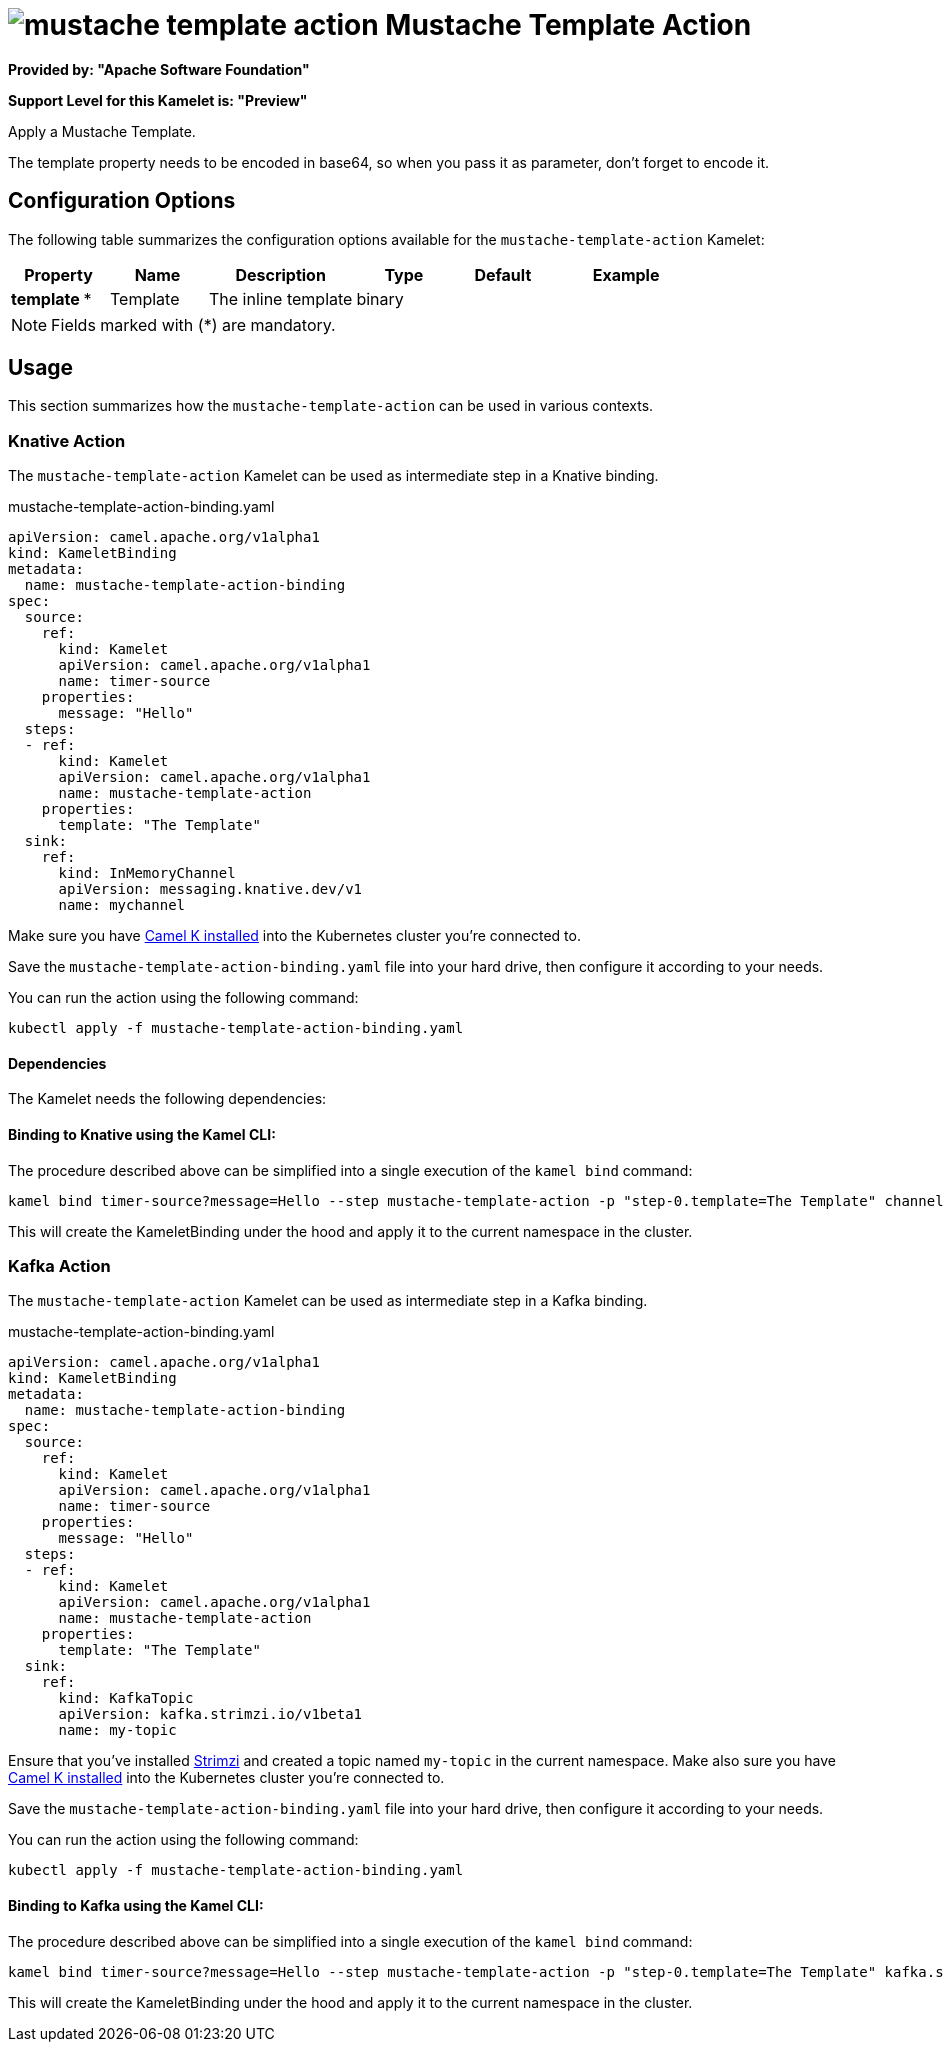 // THIS FILE IS AUTOMATICALLY GENERATED: DO NOT EDIT
= image:kamelets/mustache-template-action.svg[] Mustache Template Action

*Provided by: "Apache Software Foundation"*

*Support Level for this Kamelet is: "Preview"*

Apply a Mustache Template.

The template property needs to be encoded in base64, so when you pass it as parameter, don't forget to encode it.

== Configuration Options

The following table summarizes the configuration options available for the `mustache-template-action` Kamelet:
[width="100%",cols="2,^2,3,^2,^2,^3",options="header"]
|===
| Property| Name| Description| Type| Default| Example
| *template {empty}* *| Template| The inline template| binary| | 
|===

NOTE: Fields marked with ({empty}*) are mandatory.

== Usage

This section summarizes how the `mustache-template-action` can be used in various contexts.

=== Knative Action

The `mustache-template-action` Kamelet can be used as intermediate step in a Knative binding.

.mustache-template-action-binding.yaml
[source,yaml]
----
apiVersion: camel.apache.org/v1alpha1
kind: KameletBinding
metadata:
  name: mustache-template-action-binding
spec:
  source:
    ref:
      kind: Kamelet
      apiVersion: camel.apache.org/v1alpha1
      name: timer-source
    properties:
      message: "Hello"
  steps:
  - ref:
      kind: Kamelet
      apiVersion: camel.apache.org/v1alpha1
      name: mustache-template-action
    properties:
      template: "The Template"
  sink:
    ref:
      kind: InMemoryChannel
      apiVersion: messaging.knative.dev/v1
      name: mychannel

----
Make sure you have xref:latest@camel-k::installation/installation.adoc[Camel K installed] into the Kubernetes cluster you're connected to.

Save the `mustache-template-action-binding.yaml` file into your hard drive, then configure it according to your needs.

You can run the action using the following command:

[source,shell]
----
kubectl apply -f mustache-template-action-binding.yaml
----

==== *Dependencies*

The Kamelet needs the following dependencies:

[camel:mustache camel:kamelet]

==== *Binding to Knative using the Kamel CLI:*

The procedure described above can be simplified into a single execution of the `kamel bind` command:

[source,shell]
----
kamel bind timer-source?message=Hello --step mustache-template-action -p "step-0.template=The Template" channel/mychannel
----

This will create the KameletBinding under the hood and apply it to the current namespace in the cluster.

=== Kafka Action

The `mustache-template-action` Kamelet can be used as intermediate step in a Kafka binding.

.mustache-template-action-binding.yaml
[source,yaml]
----
apiVersion: camel.apache.org/v1alpha1
kind: KameletBinding
metadata:
  name: mustache-template-action-binding
spec:
  source:
    ref:
      kind: Kamelet
      apiVersion: camel.apache.org/v1alpha1
      name: timer-source
    properties:
      message: "Hello"
  steps:
  - ref:
      kind: Kamelet
      apiVersion: camel.apache.org/v1alpha1
      name: mustache-template-action
    properties:
      template: "The Template"
  sink:
    ref:
      kind: KafkaTopic
      apiVersion: kafka.strimzi.io/v1beta1
      name: my-topic

----

Ensure that you've installed https://strimzi.io/[Strimzi] and created a topic named `my-topic` in the current namespace.
Make also sure you have xref:latest@camel-k::installation/installation.adoc[Camel K installed] into the Kubernetes cluster you're connected to.

Save the `mustache-template-action-binding.yaml` file into your hard drive, then configure it according to your needs.

You can run the action using the following command:

[source,shell]
----
kubectl apply -f mustache-template-action-binding.yaml
----

==== *Binding to Kafka using the Kamel CLI:*

The procedure described above can be simplified into a single execution of the `kamel bind` command:

[source,shell]
----
kamel bind timer-source?message=Hello --step mustache-template-action -p "step-0.template=The Template" kafka.strimzi.io/v1beta1:KafkaTopic:my-topic
----

This will create the KameletBinding under the hood and apply it to the current namespace in the cluster.

// THIS FILE IS AUTOMATICALLY GENERATED: DO NOT EDIT

